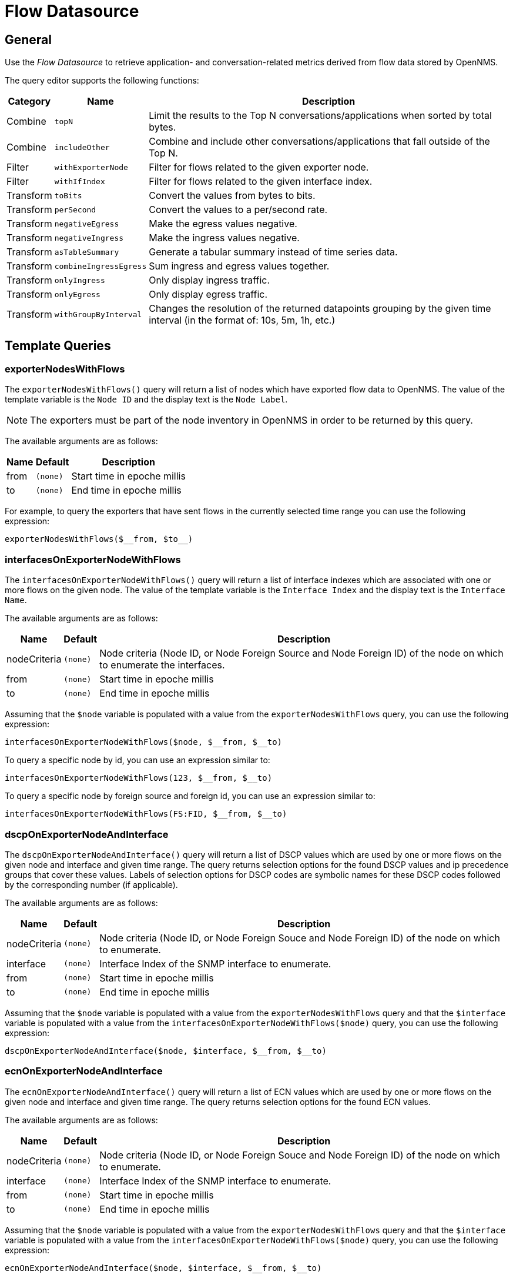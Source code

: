 = Flow Datasource

== General

Use the _Flow Datasource_ to retrieve application- and conversation-related metrics derived from flow data stored by OpenNMS.

The query editor supports the following functions:

[options="header, autowidth"]
|===
| Category  | Name                    | Description
| Combine   | `topN`                  | Limit the results to the Top N conversations/applications when sorted by total bytes.
| Combine   | `includeOther`          | Combine and include other conversations/applications that fall outside of the Top N.
| Filter    | `withExporterNode`      | Filter for flows related to the given exporter node.
| Filter    | `withIfIndex`           | Filter for flows related to the given interface index.
| Transform | `toBits`                | Convert the values from bytes to bits.
| Transform | `perSecond`             | Convert the values to a per/second rate.
| Transform | `negativeEgress`        | Make the egress values negative.
| Transform | `negativeIngress`       | Make the ingress values negative.
| Transform | `asTableSummary`        | Generate a tabular summary instead of time series data.
| Transform | `combineIngressEgress`  | Sum ingress and egress values together.
| Transform | `onlyIngress`           | Only display ingress traffic.
| Transform | `onlyEgress`            | Only display egress traffic.
| Transform | `withGroupByInterval`   | Changes the resolution of the returned datapoints grouping by the given time
interval (in the format of: 10s, 5m, 1h, etc.)
|===


[[ds-flow-template]]
== Template Queries

=== exporterNodesWithFlows

The `exporterNodesWithFlows()` query will return a list of nodes which have exported flow data to OpenNMS.
The value of the template variable is the `Node ID` and the display text is the `Node Label`.

NOTE: The exporters must be part of the node inventory in OpenNMS in order to be returned by this query.

The available arguments are as follows:

[options="header, autowidth"]
|===
| Name    | Default     | Description
| from    | `(none)`    | Start time in epoche millis
| to      | `(none)`    | End time in epoche millis
|===

For example, to query the exporters that have sent flows in the currently selected time range you can use the following expression:
```
exporterNodesWithFlows($__from, $to__)
```

=== interfacesOnExporterNodeWithFlows

The `interfacesOnExporterNodeWithFlows()` query will return a list of interface indexes which are associated with one or more flows on the given node.
The value of the template variable is the `Interface Index` and the display text is the `Interface Name`.

The available arguments are as follows:
[options="header, autowidth"]
|===
| Name                 | Default     | Description
| nodeCriteria         | `(none)`    | Node criteria (Node ID, or Node Foreign Source and Node Foreign ID) of the node on which to enumerate the interfaces.
| from                 | `(none)`    | Start time in epoche millis
| to                   | `(none)`    | End time in epoche millis
|===

Assuming that the `$node` variable is populated with a value from the `exporterNodesWithFlows` query, you can use the following expression:
```
interfacesOnExporterNodeWithFlows($node, $__from, $__to)
```

To query a specific node by id, you can use an expression similar to:
```
interfacesOnExporterNodeWithFlows(123, $__from, $__to)
```

To query a specific node by foreign source and foreign id, you can use an expression similar to:
```
interfacesOnExporterNodeWithFlows(FS:FID, $__from, $__to)
```

=== dscpOnExporterNodeAndInterface

The `dscpOnExporterNodeAndInterface()` query will return a list of DSCP values which are used by one or more flows on the given node and interface
and given time range. The query returns selection options for the found DSCP values and ip precedence groups that cover these values.
Labels of selection options for DSCP codes are symbolic names for these DSCP codes followed by the corresponding number (if applicable).

The available arguments are as follows:
[options="header, autowidth"]
|===
| Name                 | Default     | Description
| nodeCriteria         | `(none)`    | Node criteria (Node ID, or Node Foreign Souce and Node Foreign ID) of the node on which to enumerate.
| interface            | `(none)`    | Interface Index of the SNMP interface to enumerate.
| from                 | `(none)`    | Start time in epoche millis
| to                   | `(none)`    | End time in epoche millis
|===

Assuming that the `$node` variable is populated with a value from the `exporterNodesWithFlows` query and that the `$interface` variable is populated with a value from the `interfacesOnExporterNodeWithFlows($node)` query, you can use the following expression:
```
dscpOnExporterNodeAndInterface($node, $interface, $__from, $__to)
```

=== ecnOnExporterNodeAndInterface

The `ecnOnExporterNodeAndInterface()` query will return a list of ECN values which are used by one or more flows on the given node and interface
and given time range. The query returns selection options for the found ECN values.

The available arguments are as follows:
[options="header, autowidth"]
|===
| Name                 | Default     | Description
| nodeCriteria         | `(none)`    | Node criteria (Node ID, or Node Foreign Souce and Node Foreign ID) of the node on which to enumerate.
| interface            | `(none)`    | Interface Index of the SNMP interface to enumerate.
| from                 | `(none)`    | Start time in epoche millis
| to                   | `(none)`    | End time in epoche millis
|===

Assuming that the `$node` variable is populated with a value from the `exporterNodesWithFlows` query and that the `$interface` variable is populated with a value from the `interfacesOnExporterNodeWithFlows($node)` query, you can use the following expression:
```
ecnOnExporterNodeAndInterface($node, $interface, $__from, $__to)
```

== Limitations

The flow datasource only supports a single query per panel.
